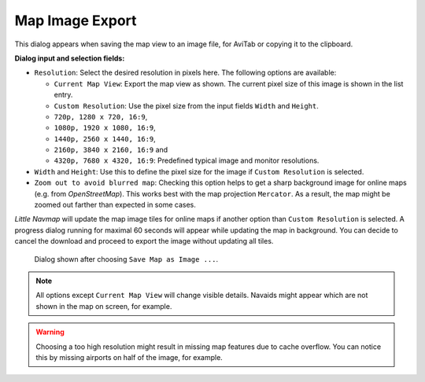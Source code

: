 Map Image Export
-----------------

This dialog appears when saving the map view to an image file, for
AviTab or copying it to the clipboard.

**Dialog input and selection fields:**

- ``Resolution``: Select the desired resolution in pixels here. The following
  options are available:

  - ``Current Map View``: Export the map view as shown. The current pixel size of this image is shown in the list entry.
  - ``Custom Resolution``: Use the pixel size from the input fields ``Width`` and ``Height``.
  - ``720p, 1280 x 720, 16:9``,
  - ``1080p, 1920 x 1080, 16:9``,
  - ``1440p, 2560 x 1440, 16:9``,
  - ``2160p, 3840 x 2160, 16:9`` and
  - ``4320p, 7680 x 4320, 16:9``: Predefined typical image and monitor resolutions.

- ``Width`` and ``Height``: Use this to define the pixel size for the image if ``Custom Resolution`` is selected.
- ``Zoom out to avoid blurred map``: Checking this option helps to get a sharp background image for online maps (e.g. from *OpenStreetMap*).
  This works best with the map projection ``Mercator``. As a result, the map might be zoomed out farther than expected in some cases.

*Little Navmap* will update the map image tiles for online maps if another option than ``Custom
Resolution`` is selected. A progress dialog running for maximal 60 seconds will appear while
updating the map in background. You can decide to cancel the download and proceed to export the image without
updating all tiles.

.. figure:: ../images/image_export.jpg

  Dialog shown after choosing ``Save Map as Image ...``.

.. note::

  All options except ``Current Map View`` will change visible
  details. Navaids might appear which are not shown in the map on screen,
  for example.

.. warning::

  Choosing a too high resolution might result in missing map features due to cache overflow. You
  can notice this by missing airports on half of the image, for example.




